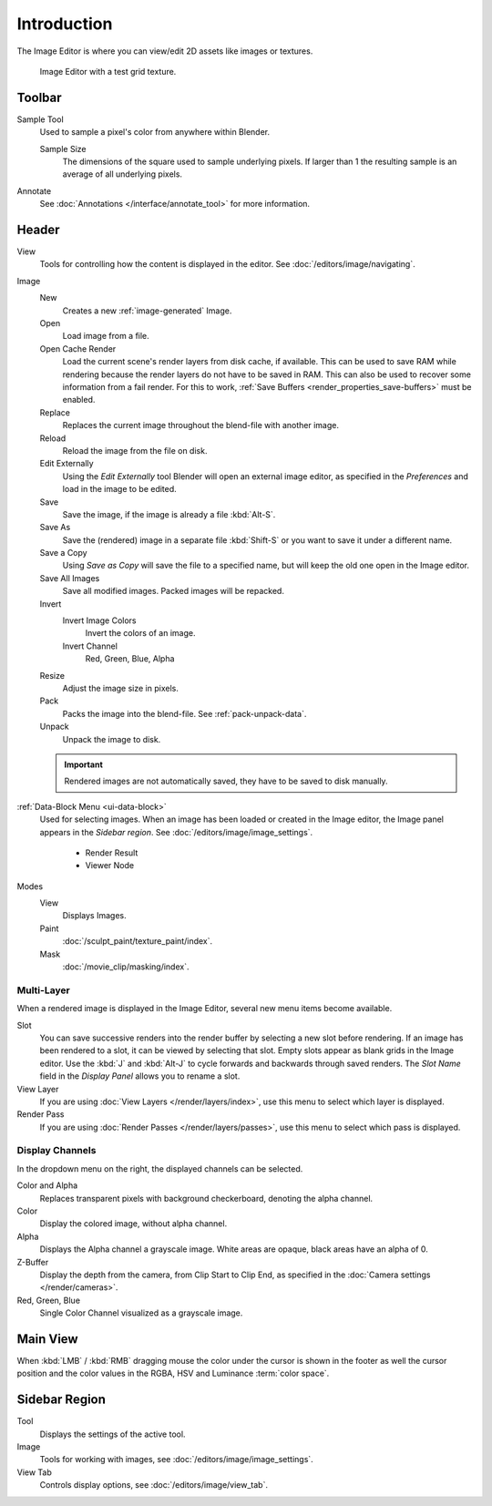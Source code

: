 
************
Introduction
************

The Image Editor is where you can view/edit 2D assets like images or textures.

.. figure:: /images/editors_image_introduction_main.png

   Image Editor with a test grid texture.


Toolbar
=======

Sample Tool
   Used to sample a pixel's color from anywhere within Blender.

   Sample Size
      The dimensions of the square used to sample underlying pixels.
      If larger than 1 the resulting sample is an average of all underlying pixels.

Annotate
   See :doc:`Annotations </interface/annotate_tool>` for more information.


Header
======

View
   Tools for controlling how the content is displayed in the editor.
   See :doc:`/editors/image/navigating`.
Image
   New
      Creates a new :ref:`image-generated` Image.
   Open
      Load image from a file.
   Open Cache Render
      Load the current scene's render layers from disk cache, if available.
      This can be used to save RAM while rendering because the render layers do not have to be saved in RAM.
      This can also be used to recover some information from a fail render.
      For this to work, :ref:`Save Buffers <render_properties_save-buffers>` must be enabled.

   Replace
      Replaces the current image throughout the blend-file with another image.
   Reload
      Reload the image from the file on disk.
   Edit Externally
      Using the *Edit Externally* tool Blender will open an external image editor,
      as specified in the *Preferences* and load in the image to be edited.

   Save
      Save the image, if the image is already a file :kbd:`Alt-S`.
   Save As
      Save the (rendered) image in a separate file :kbd:`Shift-S` or
      you want to save it under a different name.
   Save a Copy
      Using *Save as Copy* will save the file to a specified name,
      but will keep the old one open in the Image editor.
   Save All Images
      Save all modified images. Packed images will be repacked.

   Invert
      Invert Image Colors
         Invert the colors of an image.
      Invert Channel
         Red, Green, Blue, Alpha

   Resize
      Adjust the image size in pixels.
   Pack
      Packs the image into the blend-file.
      See :ref:`pack-unpack-data`.
   Unpack
      Unpack the image to disk.

   .. important::

      Rendered images are not automatically saved, they have to be saved to disk manually.

:ref:`Data-Block Menu <ui-data-block>`
   Used for selecting images.
   When an image has been loaded or created in the Image editor,
   the Image panel appears in the *Sidebar region*.
   See :doc:`/editors/image/image_settings`.

      - Render Result
      - Viewer Node
Modes
   View
      Displays Images.
   Paint
      :doc:`/sculpt_paint/texture_paint/index`.
   Mask
      :doc:`/movie_clip/masking/index`.


Multi-Layer
-----------

When a rendered image is displayed in the Image Editor,
several new menu items become available.

Slot
   You can save successive renders into the render buffer by selecting a new slot before rendering.
   If an image has been rendered to a slot, it can be viewed by selecting that slot.
   Empty slots appear as blank grids in the Image editor.
   Use the :kbd:`J` and :kbd:`Alt-J` to cycle forwards and backwards through saved renders.
   The *Slot Name* field in the *Display Panel* allows you to rename a slot.
View Layer
   If you are using :doc:`View Layers </render/layers/index>`,
   use this menu to select which layer is displayed.
Render Pass
   If you are using :doc:`Render Passes </render/layers/passes>`,
   use this menu to select which pass is displayed.


Display Channels
----------------

In the dropdown menu on the right, the displayed channels can be selected.

Color and Alpha
   Replaces transparent pixels with background checkerboard, denoting the alpha channel.
Color
   Display the colored image, without alpha channel.
Alpha
   Displays the Alpha channel a grayscale image. White areas are opaque, black areas have an alpha of 0.
Z-Buffer
   Display the depth from the camera, from Clip Start to Clip End,
   as specified in the :doc:`Camera settings </render/cameras>`.
Red, Green, Blue
   Single Color Channel visualized as a grayscale image.


Main View
=========

When :kbd:`LMB` / :kbd:`RMB` dragging mouse the color under the cursor is shown in the footer as well the cursor
position and the color values in the RGBA, HSV and Luminance :term:`color space`.


Sidebar Region
==============

Tool
   Displays the settings of the active tool.
Image
   Tools for working with images, see :doc:`/editors/image/image_settings`.
View Tab
   Controls display options, see :doc:`/editors/image/view_tab`.
